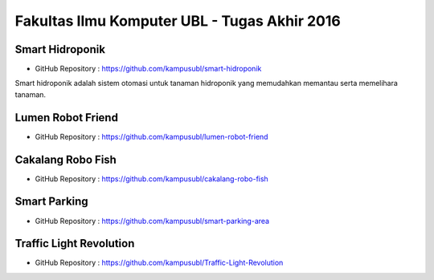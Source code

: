 Fakultas Ilmu Komputer UBL - Tugas Akhir 2016
==================================================================


Smart Hidroponik
------------------

* GitHub Repository : https://github.com/kampusubl/smart-hidroponik

Smart hidroponik adalah sistem otomasi untuk tanaman hidroponik yang memudahkan memantau serta memelihara tanaman.

Lumen Robot Friend
------------------

* GitHub Repository : https://github.com/kampusubl/lumen-robot-friend

Cakalang Robo Fish
------------------

* GitHub Repository : https://github.com/kampusubl/cakalang-robo-fish

Smart Parking
------------------

* GitHub Repository : https://github.com/kampusubl/smart-parking-area

Traffic Light Revolution
------------------
* GitHub Repository : https://github.com/kampusubl/Traffic-Light-Revolution
